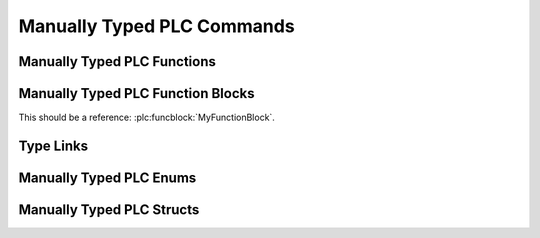 ***************************
Manually Typed PLC Commands
***************************


Manually Typed PLC Functions
============================

.. plc:function:: TestTypes(a, b, c, d)

   :param UINT a:
   :param LREAL b:
   :param INT c:
   :param BOOL d:

.. plc:function:: MyAtan2(y: LREAL, x: LREAL) : LREAL

   This is a regular function.

.. plc:function:: TestArgTypes(arg1, arg2, arg3)

   :param arg1: Content Arg1
   :type arg1: HERPDERP
   :param SCHERP arg2: Content Arg2
   :param LREAL arg3: Content Arg3


Manually Typed PLC Function Blocks
==================================

.. plc:functionblock:: MyFunctionBlock(MyInput: LREAL)

.. plc:functionblock:: MyFunctionBlock2(MyInput: LREAL, MyOutput: REAL, MyInputOutput: LREAL)

.. plc:functionblock:: MyFunctionBlock3(SomeInput, OtherInput, Buffer, IsReady, HasError)

   This is a very cool function block!

   :var_in INT SomeInput: Description for SomeInput.
   :IN BOOL OtherInput: About OtherInput.
   :IN_OUT LREAL Buffer:
   :OUT BOOL IsReady: Whether it is ready.
   :OUT BOOL HasError:

.. plc:functionblock:: MyExtendedFunctionBlock

   It has a base class!

This should be a reference: :plc:funcblock:`MyFunctionBlock`.

.. plc:functionblock:: FunctionBlockWithMethod

   This is some function block.

   .. plc:method:: SomeMethod()

   .. plc:method:: FunctionBlockWithMethod.MethodWithPrefix()

.. plc:method:: ImaginedFunctionBlock.SomeMethodStandAlone()

.. plc:functionblock:: FunctionBlockWithProperty

   This function block has properties, defined in multiple ways.

   .. plc:property:: Param : LREAL

   .. plc:property:: FunctionBlockWithProperty.ParamWithPrefix : LREAL

.. plc:property:: ImaginedFunctionBlock.ParamStandAlone : LREAL


Type Links
==========

.. plc:function:: FunctionCustomTypes(input: E_Options) : ST_MyStruct2

.. plc:function:: FunctionCustomTypes2

   :var_in E_Options input:
   :rtype: ST_MyStruct2


Manually Typed PLC Enums
========================

.. plc:enum:: E_Options

   I am options

.. plc:enum:: Orientation

   .. plc:enumerator:: \
      FaceUp
      FaceDown

   I am an orientation.


Manually Typed PLC Structs
==========================

.. plc:struct:: ST_MyStruct

   I have properties!

.. plc:struct:: ST_MyStruct2

   .. plc:member:: \
      FaceUp
      FaceDown

